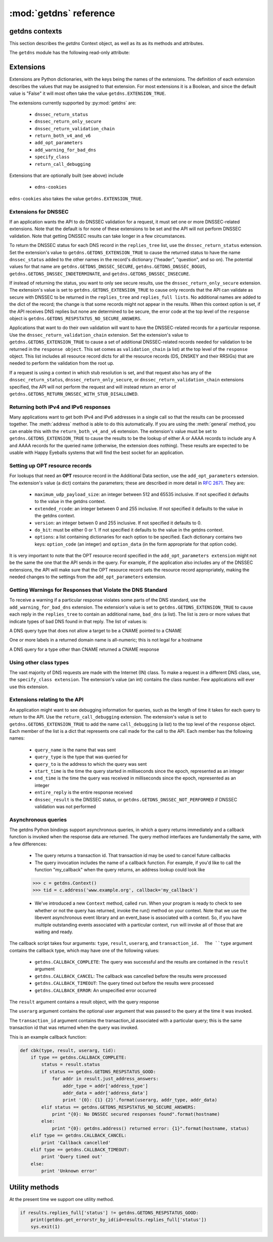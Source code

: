 :mod:`getdns` reference
==================================

.. module:: getdns
   :synopsis: getdns objects, methods, and attributes
.. sectionauthor:: Melinda Shore <melinda.shore@nomountain.net>



getdns contexts
---------------

This section describes the *getdns* Context object, as well as its
as its methods and attributes.

.. py:class:: Context([set_from_os])

   Creates a *context*, an opaque object which describes the
   environment within which a DNS query executes.  This
   includes namespaces, root servers, resolution types, and
   so on.  These are accessed programmatically through the
   attributes described below.

   Context() takes one optional constructor argument.
   ``set_from_os`` is an integer and may take the value either
   0 or 1.  If 1, which most developers will want, getdns
   will populate the context with default values for the
   platform on which it's running.

  The :class:`Context` class has the following public read/write attributes:

  .. py:attribute:: resolution_type

   Specifies whether DNS queries are performed with
   nonrecursive lookups or as a stub resolver. The value is
   either ``getdns.GETDNS_RESOLUTION_RECURSING`` or
   ``getdns.GETDNS_RESOLUTION_STUB``.

   If an implementation of this API is only able to act as a
   recursive resolver, setting `resolution_type`
   to ``getdns.GETDNS_RESOLUTION_STUB`` will throw an exception.

  .. py:attribute:: namespaces

   The `namespaces` attribute takes an ordered list of
   namespaces that will be queried. (*Important: this context
   setting is ignored for the getdns.general() function;
   it is used for the other
   functions.*) The allowed values are
   ``getdns.GETDNS_NAMESPACE_DNS``, ``getdns.GETDNS_NAMESPACE_LOCALNAMES``, 
   ``getdns.GETDNS_NAMESPACE_NETBIOS``,
   ``getdns.GETDNS_NAMESPACE_MDNS``, and ``getdns.GETDNS_NAMESPACE_NIS``. When a
   normal lookup is done, the API does the lookups in the
   order given and stops when it gets the first result; a
   different method with the same result would be to run the
   queries in parallel and return when it gets the first
   result. Because lookups might be done over different
   mechanisms because of the different namespaces, there can
   be information leakage that is similar to that seen with
   POSIX *getaddrinfo()*. The default is determined by the OS.

  .. py:attribute:: dns_transport

   Specifies what transport is used for DNS lookups. The
   value must be one of ``getdns.GETDNS_TRANSPORT_UDP_FIRST_AND_FALL_BACK_TO_TCP``,
   ``getdns.GETDNS_TRANSPORT_UDP_ONLY``, ``getdns.GETDNS_TRANSPORT_TCP_ONLY``, or
   ``getdns.GETDNS_TRANSPORT_TCP_ONLY_KEEP_CONNECTIONS_OPEN``. 

  .. py:attribute:: limit_outstanding_queries

   Specifies `limit` (an integer value) on the number of outstanding DNS
   queries. The API will block itself from sending more
   queries if it is about to exceed this value, and instead
   keep those queries in an internal queue. The a value of 0
   indicates that the number of outstanding DNS queries is unlimited.

  .. py:attribute:: follow_redirects

   Specifies whether or not DNS queries follow
   redirects.  The value must be one of ``getdns.GETDNS_REDIRECTS_FOLLOW`` for
   normal following of redirects though CNAME and DNAME; or
   ``getdns.GETDNS_REDIRECTS_DO_NOT_FOLLOW`` to cause any lookups that
   would have gone through CNAME and DNAME to return the
   CNAME or DNAME, not the eventual target.

  .. py:attribute:: dns_root_servers

   The value of `dns_root_servers` is a list of dictionaries
   containing addresses to be used for looking up top-level
   domains.  Each dict in the list contains two key-value
   pairs:
  
   * address_data: a string representation of an IPv4 or
     IPv6 address
   * address_type: either the string "IPv4" or "IPv6"

   For example, the addresses list could look like

   >>> addrs = [ { 'address_data': '2001:7b8:206:1::4:53', 'address_type': 'IPv6' },
   ...         { 'address_data': '65.22.9.1', 'address_type': 'IPv4' } ]
   >>> mycontext.dns_root_servers = addrs

  .. py:attribute:: append_name

   Specifies whether to append a suffix to the query string
   before the API starts resolving a name. Its value must be
   one of
   ``getdns.GETDNS_APPEND_NAME_ALWAYS``,
   ``getdns.GETDNS_APPEND_NAME_ONLY_TO_SINGLE_LABEL_AFTER_FAILURE``,
   ``getdns.GETDNS_APPEND_NAME_ONLY_TO_MULTIPLE_LABEL_NAME_AFTER_FAILURE``,
   or ``getdns.GETDNS_APPEND_NAME_NEVER``. This controls whether or not
   to append the suffix given by :attr:`suffix`.

  .. py:attribute:: suffix

   Its value is a list of strings to be appended based on
   :attr:`append_name`.  The list elements must
   follow the rules in :rfc:`4343#section-2.1`

  .. py:attribute:: dnssec_trust_anchors

   Its value is a list of DNSSEC trust anchors, expressed as
   RDATAs from DNSKEY resource records.

  .. py:attribute:: dnssec_allowed_skew

   Its value is the number of seconds of skew that is
   allowed in either direction when checking an RRSIG's
   Expiration and Inception fields. The default is 0.

  .. py:attribute:: edns_maximum_udp_payload_size

   Its value must be an integer between 512 and 65535,
   inclusive.  The default is 512.

  .. py:attribute:: edns_extended_rcode

   Its value must be an integer between 0 and 255, inclusive.
   The default is 0.

  .. py:attribute:: edns_version

   Its value must be an integer between 0 and 255, inclusive.
   The default is 0.

  .. py:attribute:: edns_do_bit

   Its value must be an integer valued either 0 or 1.  The default is 0.

  .. py:attribute:: timeout
   
   Its value must be an integer specifying a timeout for a query, expressed 
   in milliseconds.

  .. py:attribute:: upstream_recursive_servers

   A list of dicts defining where a stub resolver will send queries.
   Each dict in the list contains at least two names: address_type
   (whose value is a bindata; it is currently either "IPv4" or "IPv6")
   and address_data (whose value is a bindata). It might also contain
   port to specify which port to use to contact these DNS servers; the
   default is 53. If the stub and a recursive resolver both support
   TSIG (RFC 2845), the upstream_list entry can also contain
   tsig_algorithm (a bindata) that is the name of the TSIG hash
   algorithm, and tsig_secret (a bindata) that is the TSIG key.

                    
  The :class:`Context` class includes public methods to execute a DNS query, as well as a
  method to return the entire set of context attributes as a Python dictionary.  :class:`Context`
  methods are described below:


  .. py:method:: general(name, request_type, [extensions], [userarg], [transaction_id], [callback])

   ``Context.general()`` is used for looking up any type of
   DNS record.  The keyword arguments are:

   * ``name``: a representation of the query term; usually a
     string but must be a dict (as described below) in the
     case of a PTR record lookup
   * ``request_type``: a DNS RR type as a getdns constant
     (listed here)
   * ``extensions``: optional.  A dictionary containing
     attribute/value pairs, as described below
   * ``userarg``: optional.  A string containing arbitrary user data;
     this is opaque to getdns
   * ``transaction_id``: optional.  An integer.  
   * ``callback``: optional.  This is a function name.  If it is present the query
     will be performed asynchronously (described below).

  .. py:method:: address(name, [extensions], [userarg], [transaction_id], [callback])

   There are three critical differences between
   ``Context.address()`` and ``Context.general()`` beyond the missing
   *request_type* argument:

   * In ``getdns.address()``, the name argument can only take a host name.
   * ``Context.address()`` always uses all of namespaces from the
     context (to better emulate getaddrinfo()), while ``Context.general()`` only uses the DNS namespace.

  .. py:method:: hostname(name [, extensions], [userarg], [transaction_id], [callback])

   The address is given as a dictionary. The dictionary must
   have two names: 

   * ``address_type``: must be a string matching either "IPv4"
     or "IPv6"
   * ``address_type``: a string representation of an IPv4 or
     IPv6 IP address

  .. py:method:: service(name [, extensions], [userarg], [transaction_id], [callback])

   ``name`` must be a domain name for an SRV lookup.  The call
   returns the relevant SRV information for the name

  .. py:method:: get_api_information()

   Retrieves context information.  The information is
   returned as a Python dictionary with the following keys:

   * ``version_string``
   * ``implementation_string``
   * ``resolver_type``
   * ``all_context``

   ``all_context`` is a dictionary containing the following keys:

   * ``append_name``
   * ``dns_transport``
   * ``dnssec_allowed_skew``
   * ``edns_do_bit``
   * ``edns_extended_rcode``
   * ``edns_maximum_udp_payload_size``
   * ``edns_version``
   * ``follow_redirects``
   * ``limit_outstanding_queries``
   * ``namespaces``
   * ``suffix``
   * ``timeout``
   * ``upstream_recursive_servers``


The ``getdns`` module has the following read-only attribute:

.. py:attribute:: __version__

   Specifies the version string for the getdns python module

Extensions
----------

Extensions are Python dictionaries, with the keys being the names of the
extensions.  The definition of each extension describes the values that
may be assigned to that extension.  For most extensions it is a Boolean,
and since the default value is "False" it will most often take the value
``getdns.EXTENSION_TRUE``.

The extensions currently supported by :py:mod:`getdns` are:

   * ``dnssec_return_status``
   * ``dnssec_return_only_secure``
   * ``dnssec_return_validation_chain``
   * ``return_both_v4_and_v6``
   * ``add_opt_parameters``
   * ``add_warning_for_bad_dns``
   * ``specify_class``
   * ``return_call_debugging``

Extensions that are optionally built (see above) include

   * ``edns-cookies``

``edns-cookies`` also takes the value ``getdns.EXTENSION_TRUE``.

Extensions for DNSSEC
^^^^^^^^^^^^^^^^^^^^^

If an application wants the API to do DNSSEC validation for
a request, it must set one or more DNSSEC-related
extensions. Note that the default is for none of these
extensions to be set and the API will not perform
DNSSEC validation. Note that getting DNSSEC results can take longer in
a few circumstances.

To return the DNSSEC status for each DNS record in the
``replies_tree`` list, use the ``dnssec_return_status``
extension. Set the extension's value to
``getdns.GETDNS_EXTENSION_TRUE`` to cause the returned status to have
the name ``dnssec_status`` added to the other names in
the record's dictionary ("header", "question", and so on). The
potential values for that name are ``getdns.GETDNS_DNSSEC_SECURE``,
``getdns.GETDNS_DNSSEC_BOGUS``, ``getdns.GETDNS_DNSSEC_INDETERMINATE``, and
``getdns.GETDNS_DNSSEC_INSECURE``. 

If instead of returning the status, you want to only see
secure results, use the ``dnssec_return_only_secure``
extension. The extension's value is set to
``getdns.GETDNS_EXTENSION_TRUE`` to cause only records that the API can
validate as secure with DNSSEC to be returned in the
``replies_tree`` and ``replies_full lists``. No additional names are
added to the dict of the record; the change is that some
records might not appear in the results. When this context
option is set, if the API receives DNS replies but none are
determined to be secure, the error code at the top level of
the ``response`` object is ``getdns.GETDNS_RESPSTATUS_NO_SECURE_ANSWERS``.

Applications that want to do their own validation will want
to have the DNSSEC-related records for a particular
response. Use the ``dnssec_return_validation_chain``
extension. Set the extension's value to
``getdns.GETDNS_EXTENSION_TRUE`` to cause a set of additional
DNSSEC-related records needed for validation to be returned
in the ``response object``. This set comes as ``validation_chain``
(a list) at the top level of the ``response`` object. This list
includes all resource record dicts for all the resource
records (DS, DNSKEY and their RRSIGs) that are needed to
perform the validation from the root up.

If a request is using a context in which stub resolution is
set, and that request also has any of the
``dnssec_return_status``, ``dnssec_return_only_secure``, or
``dnssec_return_validation_chain`` extensions specified, the API
will not perform the request and will instead return an
error of ``getdns.GETDNS_RETURN_DNSSEC_WITH_STUB_DISALLOWED``.

Returning both IPv4 and IPv6 responses
^^^^^^^^^^^^^^^^^^^^^^^^^^^^^^^^^^^^^^

Many applications want to get both IPv4 and IPv6 addresses
in a single call so that the results can be processed
together. The :meth:`address`
method is able to do this automatically. If you are
using the :meth:`general` method,
you can enable this with the ``return_both_v4_and_v6``
extension. The extension's value must be set to
``getdns.GETDNS_EXTENSION_TRUE`` to cause the results to be the lookup
of either A or AAAA records to include any A and AAAA
records for the queried name (otherwise, the extension does
nothing). These results are expected to be usable with Happy
Eyeballs systems that will find the best socket for an
application.

Setting up OPT resource records
^^^^^^^^^^^^^^^^^^^^^^^^^^^^^^^

For lookups that need an **OPT** resource record in the
Additional Data section, use the ``add_opt_parameters``
extension. The extension's value (a dict) contains the
parameters; these are described in more detail in
:rfc:`2671`. They are:

   * ``maximum_udp_payload_size``: an integer between 512 and 65535 inclusive.
     If not specified it defaults to the value in the getdns context.
   * ``extended_rcode``: an integer between 0 and 255 inclusive.  If not
     specified it defaults to the value in the getdns context.
   * ``version``: an integer betwen 0 and 255 inclusive.  If not specified it
     defaults to 0.
   * ``do_bit``: must be either 0 or 1.  If not specified it defaults to
     the value in the getdns context.
   * ``options``: a list containing dictionaries for each option to be specified.
     Each dictionary contains two keys: ``option_code`` (an integer) and ``option_data``
     (in the form appropriate for that option code).

It is very important to note that the OPT resource record
specified in the ``add_opt_parameters extension`` might not be
the same the one that the API sends in the query. For
example, if the application also includes any of the DNSSEC
extensions, the API will make sure that the OPT resource
record sets the resource record appropriately, making the
needed changes to the settings from the ``add_opt_parameters``
extension.

Getting Warnings for Responses that Violate the DNS Standard
^^^^^^^^^^^^^^^^^^^^^^^^^^^^^^^^^^^^^^^^^^^^^^^^^^^^^^^^^^^^

To receive a warning if a particular response violates some
parts of the DNS standard, use the ``add_warning_for_bad_dns``
extension. The extension's value is set to
``getdns.GETDNS_EXTENSION_TRUE`` to cause each reply in the
``replies_tree`` to contain an additional name, ``bad_dns`` (a
list). The list is zero or more values that indicate types of
bad DNS found in that reply. The list of values is:

.. py:data:: GETDNS_BAD_DNS_CNAME_IN_TARGET

A DNS query type that does not allow a target to be a CNAME pointed to a CNAME

.. py:data:: GETDNS_BAD_DNS_ALL_NUMERIC_LABEL

One or more labels in a returned domain name is all-numeric; this is not legal for a hostname

.. py:data:: GETDNS_BAD_DNS_CNAME_RETURNED_FOR_OTHER_TYPE

A DNS query for a type other than CNAME returned a CNAME response

Using other class types
^^^^^^^^^^^^^^^^^^^^^^^

The vast majority of DNS requests are made with the Internet
(IN) class. To make a request in a different DNS class, use,
the ``specify_class extension``. The extension's value (an int)
contains the class number. Few applications will ever use
this extension.

Extensions relating to the API
^^^^^^^^^^^^^^^^^^^^^^^^^^^^^^

An application might want to see debugging information for
queries, such as the length of time it takes for each query
to return to the API.  Use the ``return_call_debugging``
extension. The extension's value is set to
``getdns.GETDNS_EXTENSION_TRUE`` to add the name ``call_debugging`` (a
list) to the top level of the ``response`` object. Each member
of the list is a dict that represents one call made for the
call to the API. Each member has the following names:

   * ``query_name`` is the name that was sent
   * ``query_type`` is the type that was queried for
   * ``query_to`` is the address to which the query was sent
   * ``start_time`` is the time the query started in milliseconds since the epoch, represented as an integer
   * ``end_time`` is the time the query was received in milliseconds since the epoch, represented as an integer
   * ``entire_reply`` is the entire response received
   * ``dnssec_result`` is the DNSSEC status, or ``getdns.GETDNS_DNSSEC_NOT_PERFORMED`` if DNSSEC validation was not performed


Asynchronous queries
^^^^^^^^^^^^^^^^^^^^

The getdns Python bindings support asynchronous queries, in
which a query returns immediately and a callback function is
invoked when the response data are returned.  The query
method interfaces are fundamentally the same, with a few
differences:

   * The query returns a transaction id.  That transaction
     id may be used to cancel future callbacks
   * The query invocation includes the name of a callback
     function.  For example, if you'd like to call the
     function "my_callback" when the query returns, an
     address lookup could look like

   >>> c = getdns.Context()
   >>> tid = c.address('www.example.org', callback='my_callback')

   * We've introduced a new ``Context`` method, called
     ``run``.  When your program is ready to check to see
     whether or not the query has returned, invoke the run()
     method on your context.  Note that we use the libevent
     asynchronous event library and an event_base is
     associated with a context.  So, if you have multiple
     outstanding events associated with a particular
     context, ``run`` will invoke all of those that are
     waiting and ready.

The callback script takes four arguments: ``type``,
``result``, ``userarg``, and ``transaction_id.  The ``type``
argument contains the callback type, which may have one of
the following values:

   * ``getdns.CALLBACK_COMPLETE``: The query was successful
     and the results are contained in the ``result``
     argument
   * ``getdns.CALLBACK_CANCEL``: The callback was cancelled
     before the results were processed
   * ``getdns.CALLBACK_TIMEOUT``: The query timed out before
     the results were processed
   * ``getdns.CALLBACK_ERROR``: An unspecified error
     occurred

The ``result`` argument contains a result object, with the
query response

The ``userarg`` argument contains the optional user argument
that was passed to the query at the time it was invoked.

The ``transaction_id`` argument contains the transaction_id
associated with a particular query; this is the same
transaction id that was returned when the query was invoked.

This is an example callback function:

.. code-block:: python

    def cbk(type, result, userarg, tid):
        if type == getdns.CALLBACK_COMPLETE:
            status = result.status
            if status == getdns.GETDNS_RESPSTATUS_GOOD:
                for addr in result.just_address_answers:
                    addr_type = addr['address_type']
                    addr_data = addr['address_data']
                    print '{0}: {1} {2}'.format(userarg, addr_type, addr_data)
            elif status == getdns.GETDNS_RESPSTATUS_NO_SECURE_ANSWERS:
                print "{0}: No DNSSEC secured responses found".format(hostname)
            else:
                print "{0}: getdns.address() returned error: {1}".format(hostname, status)
        elif type == getdns.CALLBACK_CANCEL:
            print 'Callback cancelled'
        elif type == getdns.CALLBACK_TIMEOUT:
            print 'Query timed out'
        else:
            print 'Unknown error'


Utility methods
---------------

At the present time we support one utility method.

.. py:method:: get_errorstr_by_id(id)

   ``getdns.get_errorstr_by_id`` returns a string containing
   text describing a getdns return code, helping to make
   reporting errors to users a little easier.  For example:

.. code-block:: python

    if results.replies_full['status'] != getdns.GETDNS_RESPSTATUS_GOOD:
        print(getdns.get_errorstr_by_id(id=results.replies_full['status'])
        sys.exit(1)

   
